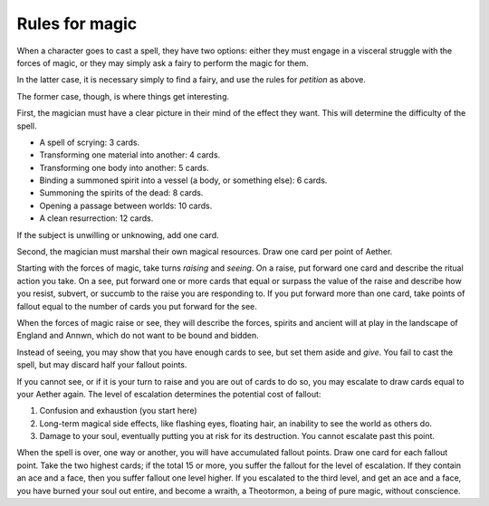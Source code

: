 .. _magic:

Rules for magic
===============

When a character goes to cast a spell, they have two options: either
they must engage in a visceral struggle with the forces of magic, or
they may simply ask a fairy to perform the magic for them.

In the latter case, it is necessary simply to find a fairy, and use the
rules for *petition* as above.

The former case, though, is where things get interesting.

First, the magician must have a clear picture in their mind of the
effect they want. This will determine the difficulty of the spell.

-  A spell of scrying: 3 cards.
-  Transforming one material into another: 4 cards.
-  Transforming one body into another: 5 cards.
-  Binding a summoned spirit into a vessel (a body, or something else):
   6 cards.
-  Summoning the spirits of the dead: 8 cards.
-  Opening a passage between worlds: 10 cards.
-  A clean resurrection: 12 cards.

If the subject is unwilling or unknowing, add one card.

Second, the magician must marshal their own magical resources. Draw one
card per point of Aether.

Starting with the forces of magic, take turns *raising* and *seeing*. On
a raise, put forward one card and describe the ritual action you take.
On a see, put forward one or more cards that equal or surpass the value
of the raise and describe how you resist, subvert, or succumb to the
raise you are responding to. If you put forward more than one card, take
points of fallout equal to the number of cards you put forward for the
see.

When the forces of magic raise or see, they will describe the forces,
spirits and ancient will at play in the landscape of England and Annwn,
which do not want to be bound and bidden.

Instead of seeing, you may show that you have enough cards to see, but
set them aside and *give*. You fail to cast the spell, but may discard
half your fallout points.

If you cannot see, or if it is your turn to raise and you are out of
cards to do so, you may escalate to draw cards equal to your Aether
again. The level of escalation determines the potential cost of fallout:

1. Confusion and exhaustion (you start here)
2. Long-term magical side effects, like flashing eyes, floating hair, an
   inability to see the world as others do.
3. Damage to your soul, eventually putting you at risk for its
   destruction. You cannot escalate past this point.

When the spell is over, one way or another, you will have accumulated
fallout points. Draw one card for each fallout point. Take the two
highest cards; if the total 15 or more, you suffer the fallout for the
level of escalation. If they contain an ace and a face, then you suffer
fallout one level higher. If you escalated to the third level, and get
an ace and a face, you have burned your soul out entire, and become a
wraith, a Theotormon, a being of pure magic, without conscience.
